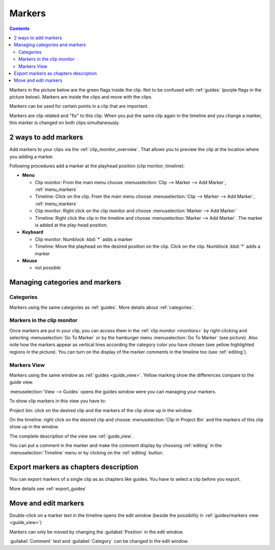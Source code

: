 .. meta::
   :description: Set markers in Kdenlive video editor
   :keywords: KDE, Kdenlive, set guides, DVD, youtube, editing, timeline, documentation, user manual, video editor, open source, free, learn, easy


.. metadata-placeholder

   :authors: - Eugen Mohr

   :license: Creative Commons License SA 4.0



.. _markers:

Markers
=======

.. contents::
 

Markers in the picture below are the green flags inside the clip. Not to be confused with :ref:`guides` (purple flags in the picture below). Markers are inside the clips and move with the clips.


.. image:: /images/Kdenlive_Markers_and_guides_crop.png
   :align: left
   :alt: Kdenlive_Markers_and_guides_crop


Markers can be used for certain points in a clip that are important.


Markers are clip related and "fix" to this clip. When you put the same clip again in the timeline and you change a marker, this marker is changed on both clips simultaneously. 


.. _add_markers:

2 ways to add markers
---------------------

Add markers to your clips via the :ref:`clip_monitor_overview`. That allows you to preview the clip at the location where you adding a marker.

Following procedures add a marker at the playhead position (clip monitor, timeline):


* **Menu**

  * Clip monitor: From the main menu choose :menuselection:`Clip --> Marker --> Add Marker`, :ref:`menu_markers`
  * Timeline: Click on the clip. From the main menu choose :menuselection:`Clip --> Marker --> Add Marker`, :ref:`menu_markers`
  * Clip monitor: Right click on the clip monitor and choose :menuselection:`Marker --> Add Marker`
  * Timeline: Right click the clip in the timeline and choose :menuselection:`Marker --> Add Marker`. The marker is added at the play-head position.

* **Keyboard**

  * Clip monitor: Numblock :kbd:`*` adds a marker
  * Timeline: Move the playhead on the desired position on the clip. Click on the clip. Numblock :kbd:`*` adds a marker

* **Mouse**

  * not possible



.. _managing_markers:

Managing categories and markers
-------------------------------

.. versionadded:: 22.12

Categories
~~~~~~~~~~

Markers using the same categories as :ref:`guides`. More details about :ref:`categories`.

Markers in the clip monitor
~~~~~~~~~~~~~~~~~~~~~~~~~~~

Once markers are put in your clip, you can access them in the :ref:`clip monitor <monitors>` by right-clicking and selecting :menuselection:`Go To Marker` or by the hamburger menu :menuselection:`Go To Marker` (see picture).  Also note how the markers appear as vertical lines according the category color you have chosen (see yellow highlighted regions in the picture). You can turn on the display of the marker comments in the timeline too (see :ref:`editing`).

.. image:: /images/Markers_in_clip_monitor_22-12.png
   :alt: Markers_in_clip_monitor



.. _markers_view:

Markers View
~~~~~~~~~~~~

Markers using the same window as :ref:`guides <guide_view>`. Yellow marking show the differences compare to the guide view. 


.. image:: /images/Kdenlive_guides_view_markers.png
   :alt: Kdenlive guides view

:menuselection:`View --> Guides` opens the guides window were you can managing your markers.

To show clip markers in this view you have to:

Project bin: click on the desired clip and the markers of the clip show up in the window. 

On the timeline: right click on the desired clip and choose :menuselection:`Clip in Project Bin` and the markers of this clip show up in the window.

The complete description of the view see :ref:`guide_view`.


You can put a comment in the marker and make the comment display by choosing :ref:`editing` in the :menuselection:`Timeline` menu or by clicking on the :ref:`editing` button.


.. _export_markers:

Export markers as chapters description
--------------------------------------

.. versionadded:: 22.12

You can export markers of a single clip as as chapters like guides. You have to select a clip before you export.

More details see :ref:`export_guides`



.. _move_edit_marker:

Move and edit markers
---------------------

.. image:: /images/Kdenlive_edit_marker.png
   :alt: Kdenlive edit guide


Double-click on a marker text in the timeline opens the edit window (beside the possibility in :ref:`guides/markers view <guide_view>`)

Markers can only be moved by changing the :guilabel:`Position` in the edit window.


:guilabel:`Comment` text and :guilabel:`Category` can be changed in the edit window.

  


